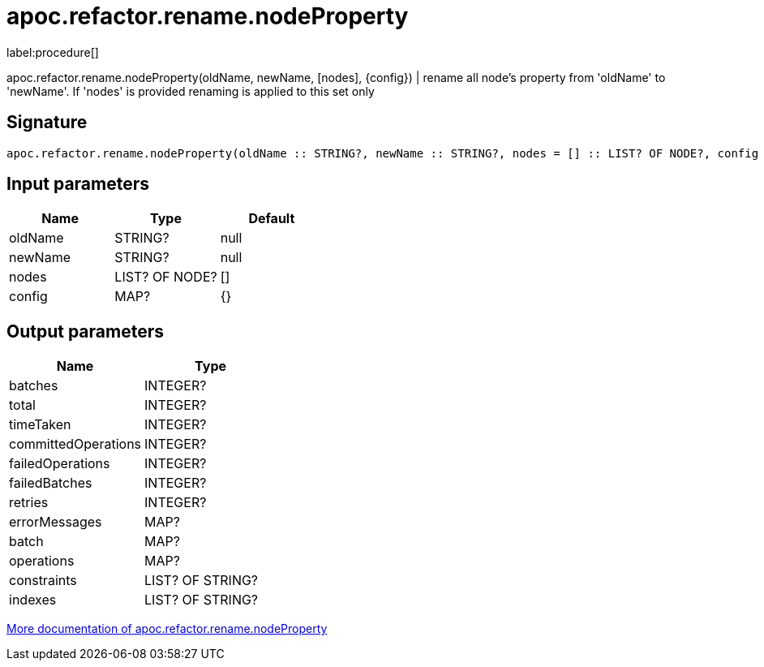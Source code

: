 ////
This file is generated by DocsTest, so don't change it!
////

= apoc.refactor.rename.nodeProperty
:description: This section contains reference documentation for the apoc.refactor.rename.nodeProperty procedure.

label:procedure[]

[.emphasis]
apoc.refactor.rename.nodeProperty(oldName, newName, [nodes], {config}) | rename all node's property from 'oldName' to 'newName'. If 'nodes' is provided renaming is applied to this set only

== Signature

[source]
----
apoc.refactor.rename.nodeProperty(oldName :: STRING?, newName :: STRING?, nodes = [] :: LIST? OF NODE?, config = {} :: MAP?) :: (batches :: INTEGER?, total :: INTEGER?, timeTaken :: INTEGER?, committedOperations :: INTEGER?, failedOperations :: INTEGER?, failedBatches :: INTEGER?, retries :: INTEGER?, errorMessages :: MAP?, batch :: MAP?, operations :: MAP?, constraints :: LIST? OF STRING?, indexes :: LIST? OF STRING?)
----

== Input parameters
[.procedures, opts=header]
|===
| Name | Type | Default 
|oldName|STRING?|null
|newName|STRING?|null
|nodes|LIST? OF NODE?|[]
|config|MAP?|{}
|===

== Output parameters
[.procedures, opts=header]
|===
| Name | Type 
|batches|INTEGER?
|total|INTEGER?
|timeTaken|INTEGER?
|committedOperations|INTEGER?
|failedOperations|INTEGER?
|failedBatches|INTEGER?
|retries|INTEGER?
|errorMessages|MAP?
|batch|MAP?
|operations|MAP?
|constraints|LIST? OF STRING?
|indexes|LIST? OF STRING?
|===

xref::graph-updates/graph-refactoring/rename-label-type-property.adoc[More documentation of apoc.refactor.rename.nodeProperty,role=more information]

